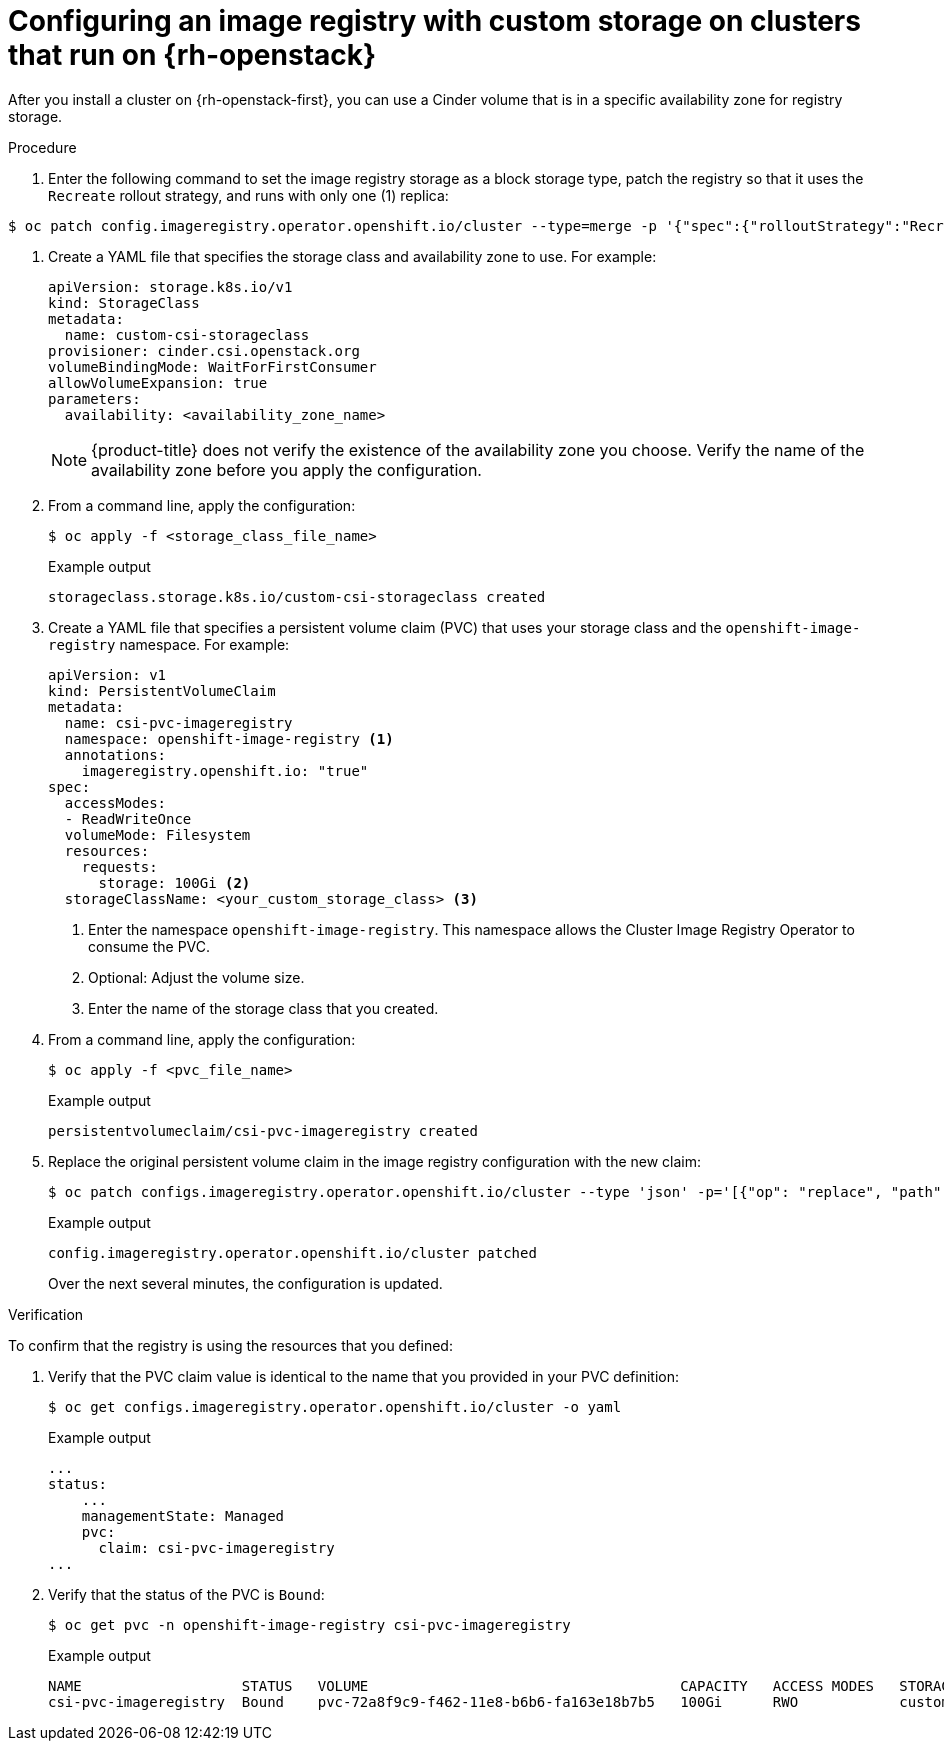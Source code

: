 // Module included in the following assemblies:
//
// * registry/configuring_registry_storage/configuring-registry-storage.adoc

:_content-type: PROCEDURE
[id="installation-registry-osp-creating-custom-pvc_{context}"]
= Configuring an image registry with custom storage on clusters that run on {rh-openstack}

After you install a cluster on {rh-openstack-first}, you can use a Cinder volume that is in a specific availability zone for registry storage.

.Procedure

. Enter the following command to set the image registry storage as a block storage type, patch the registry so that it uses the `Recreate` rollout strategy, and runs with only one (1) replica:
+
+
----
$ oc patch config.imageregistry.operator.openshift.io/cluster --type=merge -p '{"spec":{"rolloutStrategy":"Recreate","replicas":1}}'
----

. Create a YAML file that specifies the storage class and availability zone to use. For example:
+
[source,yaml]
----
apiVersion: storage.k8s.io/v1
kind: StorageClass
metadata:
  name: custom-csi-storageclass
provisioner: cinder.csi.openstack.org
volumeBindingMode: WaitForFirstConsumer
allowVolumeExpansion: true
parameters:
  availability: <availability_zone_name>
----
+
[NOTE]
====
{product-title} does not verify the existence of the availability zone you choose. Verify the name of the availability zone before you apply the configuration.
====

. From a command line, apply the configuration:
+
[source,terminal]
----
$ oc apply -f <storage_class_file_name>
----
+
.Example output
[source,terminal]
----
storageclass.storage.k8s.io/custom-csi-storageclass created
----

. Create a YAML file that specifies a persistent volume claim (PVC) that uses your storage class and the `openshift-image-registry` namespace. For example:
+
[source,yaml]
----
apiVersion: v1
kind: PersistentVolumeClaim
metadata:
  name: csi-pvc-imageregistry
  namespace: openshift-image-registry <1>
  annotations:
    imageregistry.openshift.io: "true"
spec:
  accessModes:
  - ReadWriteOnce
  volumeMode: Filesystem
  resources:
    requests:
      storage: 100Gi <2>
  storageClassName: <your_custom_storage_class> <3>
----
<1> Enter the namespace `openshift-image-registry`. This namespace allows the Cluster Image Registry Operator to consume the PVC.
<2> Optional: Adjust the volume size.
<3> Enter the name of the storage class that you created. 

. From a command line, apply the configuration:
+
[source,terminal]
----
$ oc apply -f <pvc_file_name>
----
+
.Example output
[source,terminal]
----
persistentvolumeclaim/csi-pvc-imageregistry created
----
+

. Replace the original persistent volume claim in the image registry configuration with the new claim:
+
[source,terminal]
----
$ oc patch configs.imageregistry.operator.openshift.io/cluster --type 'json' -p='[{"op": "replace", "path": "/spec/storage/pvc/claim", "value": "csi-pvc-imageregistry"}]'
----
+
.Example output
[source,terminal]
----
config.imageregistry.operator.openshift.io/cluster patched
----
+
Over the next several minutes, the configuration is updated.

.Verification

To confirm that the registry is using the resources that you defined:

. Verify that the PVC claim value is identical to the name that you provided in your PVC definition:
+
[source,terminal]
----
$ oc get configs.imageregistry.operator.openshift.io/cluster -o yaml
----
+
.Example output
[source,terminal]
----
...
status:
    ...
    managementState: Managed
    pvc:
      claim: csi-pvc-imageregistry
...
----

. Verify that the status of the PVC is `Bound`:
+
[source,terminal]
----
$ oc get pvc -n openshift-image-registry csi-pvc-imageregistry
----
+
.Example output
[source,terminal]
----
NAME                   STATUS   VOLUME                                     CAPACITY   ACCESS MODES   STORAGECLASS             AGE
csi-pvc-imageregistry  Bound    pvc-72a8f9c9-f462-11e8-b6b6-fa163e18b7b5   100Gi      RWO            custom-csi-storageclass  11m
----
